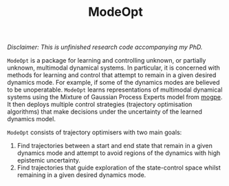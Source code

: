 #+TITLE: ModeOpt
/Disclaimer: This is unfinished research code accompanying my PhD./

=ModeOpt= is a package for learning and controlling unknown, or partially unknown, multimodal dynamical systems.
In particular, it is concerned with methods for learning and control that attempt to remain in a given desired dynamics
mode. For example, if some of the dynamics modes are believed to be unoperatable.
=ModeOpt= learns representations of multimodal dynamical systems using the Mixture of Gaussian Process Experts model from [[https://github.com/aidanscannell/mogpe][mogpe]].
It then deploys multiple control strategies (trajectory optimisation algorithms) that make decisions
under the uncertainty of the learned dynamics model.

=ModeOpt= consists of trajectory optimisers with two main goals:
1. Find trajectories between a start and end state that remain in a given dynamics mode and attempt to avoid regions of the dynamics with high epistemic uncertainty.
2. Find trajectories that guide exploration of the state-control space whilst remaining in a given desired dynamics mode.
